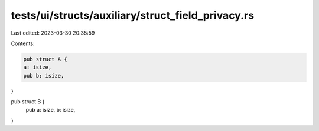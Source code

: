 tests/ui/structs/auxiliary/struct_field_privacy.rs
==================================================

Last edited: 2023-03-30 20:35:59

Contents:

.. code-block:: rs

    pub struct A {
    a: isize,
    pub b: isize,
}

pub struct B {
    pub a: isize,
    b: isize,
}


